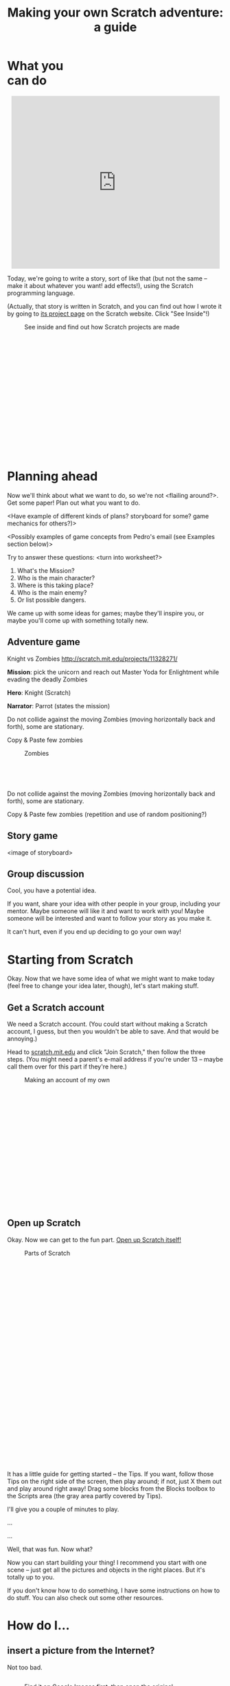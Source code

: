 #+TITLE: Making your own Scratch adventure: a guide

#+HTML_HEAD: <link rel="stylesheet" type="text/css" href="flat-ui/bootstrap/css/bootstrap.css"></link>
#+HTML_HEAD: <link rel="stylesheet" type="text/css" href="flat-ui/css/flat-ui.css"></link>
#+HTML_HEAD: <link rel="stylesheet" type="text/css" href="css/scratch-adventure.css"></link>
#+OPTIONS: toc:nil num:nil

#+HTML: <div class="container-fluid">

#+HTML: <div class="well" style="width: 300px; float: right; margin: 10px;">
#+TOC: headlines
#+HTML: </div>

* What you can do
#+HTML: <p style="text-align: center"><iframe allowtransparency="true" width="485" height="402" class="img-polaroid" src="http://scratch.mit.edu/projects/embed/11328148/" frameborder="0" allowfullscreen></iframe></p>

Today, we're going to write a story, sort of like that (but not the same -- make it about whatever you want! add effects!), using the Scratch programming language.

(Actually, that story is written in Scratch, and you can find out how I wrote it by going to [[http://scratch.mit.edu/projects/11328148/][its project page]] on the Scratch website. Click "See Inside"!)

#+CAPTION: See inside and find out how Scratch projects are made
#+ATTR_HTML: :style height: 300px; width: auto; :class img-polaroid
[[./img/see-inside.png]]

* Planning ahead
Now we'll think about what we want to do, so we're not <flailing around?>. Get some paper! Plan out what you want to do.

<Have example of different kinds of plans? storyboard for some? game mechanics for others?)>

<Possibly examples of game concepts from Pedro's email (see Examples section below)>

Try to answer these questions: <turn into worksheet?>

1. What's the Mission?
2. Who is the main character?
3. Where is this taking place?
4. Who is the main enemy?
5. Or list possible dangers.

We came up with some ideas for games; maybe they'll inspire you, or maybe you'll come up with something totally new.

** Adventure game

Knight vs Zombies
http://scratch.mit.edu/projects/11328271/

*Mission*: pick the unicorn and reach out Master Yoda for Enlightment while evading the deadly Zombies

*Hero*: Knight (Scratch)

*Narrator*: Parrot (states the mission)

Do not collide against the moving Zombies (moving horizontally back and forth), some are stationary.

Copy & Paste few zombies

#+HTML: <div class="figure-align-left">
#+CAPTION: Zombies
#+ATTR_HTML: :style height: 80px; width: auto; :class img-polaroid
[[http://desmorto.com/wp-content/uploads/2011/09/megal-slug-zombie-guy.gif]]
#+HTML: </div>

Do not collide against the moving Zombies (moving horizontally back and forth), some are stationary.

Copy & Paste few zombies (repetition and use of random positioning?)

** Story game
<image of storyboard>

** Group discussion
Cool, you have a potential idea.

If you want, share your idea with other people in your group, including your mentor. Maybe someone will like it and want to work with you! Maybe someone will be interested and want to follow your story as you make it.

It can't hurt, even if you end up deciding to go your own way!

* Starting from Scratch
Okay. Now that we have some idea of what we might want to make today (feel free to change your idea later, though), let's start making stuff.

** Get a Scratch account
We need a Scratch account. (You could start without making a Scratch account, I guess, but then you wouldn't be able to save. And that would be annoying.)

Head to [[http://scratch.mit.edu][scratch.mit.edu]] and click "Join Scratch," then follow the three steps. (You might need a parent's e-mail address if you're under 13 -- maybe call them over for this part if they're here.)

#+CAPTION: Making an account of my own
#+ATTR_HTML: :style height: 300px; width: auto; :class img-polaroid
[[./img/registration.png]]

** Open up Scratch
Okay. Now we can get to the fun part. [[http://scratch.mit.edu/projects/editor/?tip_bar%3DgetStarted][Open up Scratch itself!]]

#+CAPTION: Parts of Scratch
#+ATTR_HTML: :style height: 500px; width: auto; :class img-polaroid
[[./img/scratch-ide.png]]

It has a little guide for getting started -- the Tips. If you want, follow those Tips on the right side of the screen, then play around; if not, just X them out and play around right away! Drag some blocks from the Blocks toolbox to the Scripts area (the gray area partly covered by Tips).

I'll give you a couple of minutes to play.

...

...

Well, that was fun. Now what?

Now you can start building your thing! I recommend you start with one scene -- just get all the pictures and objects in the right places. But it's totally up to you.

If you don't know how to do something, I have some instructions on how to do stuff. You can also check out some other resources.

* How do I...
** insert a picture from the Internet?
Not too bad.

#+HTML: <div style="float: left;">
#+CAPTION: Find it on Google Images first, then open the original.
#+ATTR_HTML: :style height: 300px; width: auto; :class img-polaroid
[[./img/upload-image/00-search.png]]
#+HTML: </div>

#+HTML: <div style="float: right;">
#+CAPTION: Save the original image to a file somewhere on your computer. (Remember where you put it!)
#+ATTR_HTML: :style height: 200px; width: auto; :class img-polaroid
[[./img/upload-image/01-save-image.png]]
#+HTML: </div>

#+HTML: <div style="clear: both;">
Now we have a question. Do you want it as a _Backdrop_ (hover over that word if you don't know what it means!) underneath other stuff, or do you want it as a _Sprite_?
#+HTML: </div>

*** Make it a Sprite!
Open up your Scratch project.

#+CAPTION: That image you just saved to your computer? Upload it back into Scratch with this button.
#+ATTR_HTML: :style height: 400px; width: auto; class img-polaroid
[[./img/upload-image/02-upload-from-file.png]]

*** Make it a Backdrop!



** make different things happen over time?
*** What does that mean?
So far, we've drawn some stuff on the screen. You could just use Paint or Word or something to do that. It looks cool, but we haven't done anything really special yet.

Scratch is more powerful than those because:
1. You can make what shows up on the screen change over time.
   (Okay, what's the big deal? You could draw a flipbook or something, too. It's just animation.)
2. You can make the changes *depend on what the person running your program does*.
   That's what computer programming lets you do, in Scratch and in other languages. Somebody else runs your program, and they don't just get some prewritten result every time. They get to put some input in, and see something different depending on what they put in.

*** OK. How?
The right side of the screen in Scratch has a toolbox with some _blocks_, and a (currently empty) pane where you can put those blocks. The blocks in the pane are your program. They're what Scratch will run, and they can change what shows up on the _screen_.

Blocks are like instructions for Scratch to do something to the screen.

Link them to event blocks.

** add a song or music I like?
This is a similar process. Get the MP3.

*** Making your own
Select a song or record or upload your sown

#+CAPTION: How to add a song
#+ATTR_HTML: :style height: 300px; width: auto; :class img-polaroid
[[./img/scratch-audio-select.png]]

How to play a sound file
#+CAPTION: How to play a sound file
#+ATTR_HTML: :style height: 300px; width: auto; :class img-polaroid
[[./img/scratch-audio-play.png]]

** get things to disappear, appear?
#+CAPTION: How to disappear and appear?
#+ATTR_HTML: :style height: 300px; width: auto; :class img-polaroid
[[./img/scratch-show-hide.png]]

** make characters talk to each other?

This example is from: Pokemon Stories http://scratch.mit.edu/projects/11283077/

1. Make sure to have at least two Sprites in your scene.

#+CAPTION: Sprites for Elephant and Pikka
#+ATTR_HTML: :style height: 300px; width: auto; :class img-polaroid
[[./img/dialogue/dialogue-sprites.png]]

2. Select the Elephant Sprite and add alternating "Say" and "Wait" blocks.

#+CAPTION: Elephant's script
#+ATTR_HTML: :style height: 300px; width: auto; :class img-polaroid
[[./img/dialogue/dialogue-elephant.png]]

3. Select the Pikka Sprite and alternate the Wait and Say with delays matching the Elephant's.
In the first step, the Elephant "says" for 5 seconds (Hence, Pikka wait for 5 seconds), and so on.

#+CAPTION: Pikka's script
#+ATTR_HTML: :style height: 300px; width: auto; :class img-polaroid
[[./img/dialogue/dialogue-pikka.png]]


** change the background?

#+CAPTION: How to customize the background image in a backdrop
#+ATTR_HTML: :style height: 300px; width: auto; :class img-polaroid
[[./img/scratch-background.png]]


** move between different scenes?

#+CAPTION: How to change between different backdrops
#+ATTR_HTML: :style height: 300px; width: auto; :class img-polaroid
[[./img/scratch-switch-backdrop.png]]


** Few Stories to look inside

Pokemon Stories (dialogue using delays)
http://scratch.mit.edu/projects/11283077/

Haunted House (longer dialogue using delays)
http://scratch.mit.edu/projects/11279743/

Linear story (multiple backgdrops)
http://scratch.mit.edu/projects/11266878/

Teens at the Castle (dialogue using broadcasting - more advanced)
http://scratch.mit.edu/projects/10128197/

Starter Projects
http://scratch.mit.edu/starter_projects/


** do something not listed here?
Etc. If I didn't explain anything well, it's my fault.

1. Find it online.
   - Step-by-step intro ("Learn how to make a project in scratch"): http://scratch.mit.edu/projects/editor/?tip_bar=getStarted
   - Scratch 2.0 PDF: http://scratch.mit.edu/scratchr2/static/__1372902973__//pdfs/help/Getting-Started-Guide-Scratch2.pdf
   - Scratch cards: http://scratch.mit.edu/help/cards
   - Short video tutorials: http://scratch.mit.edu/help/videos
   - Tracy's blocks

2. Ask kids near you!

3. Ask a mentor!


#+HTML: </div>
